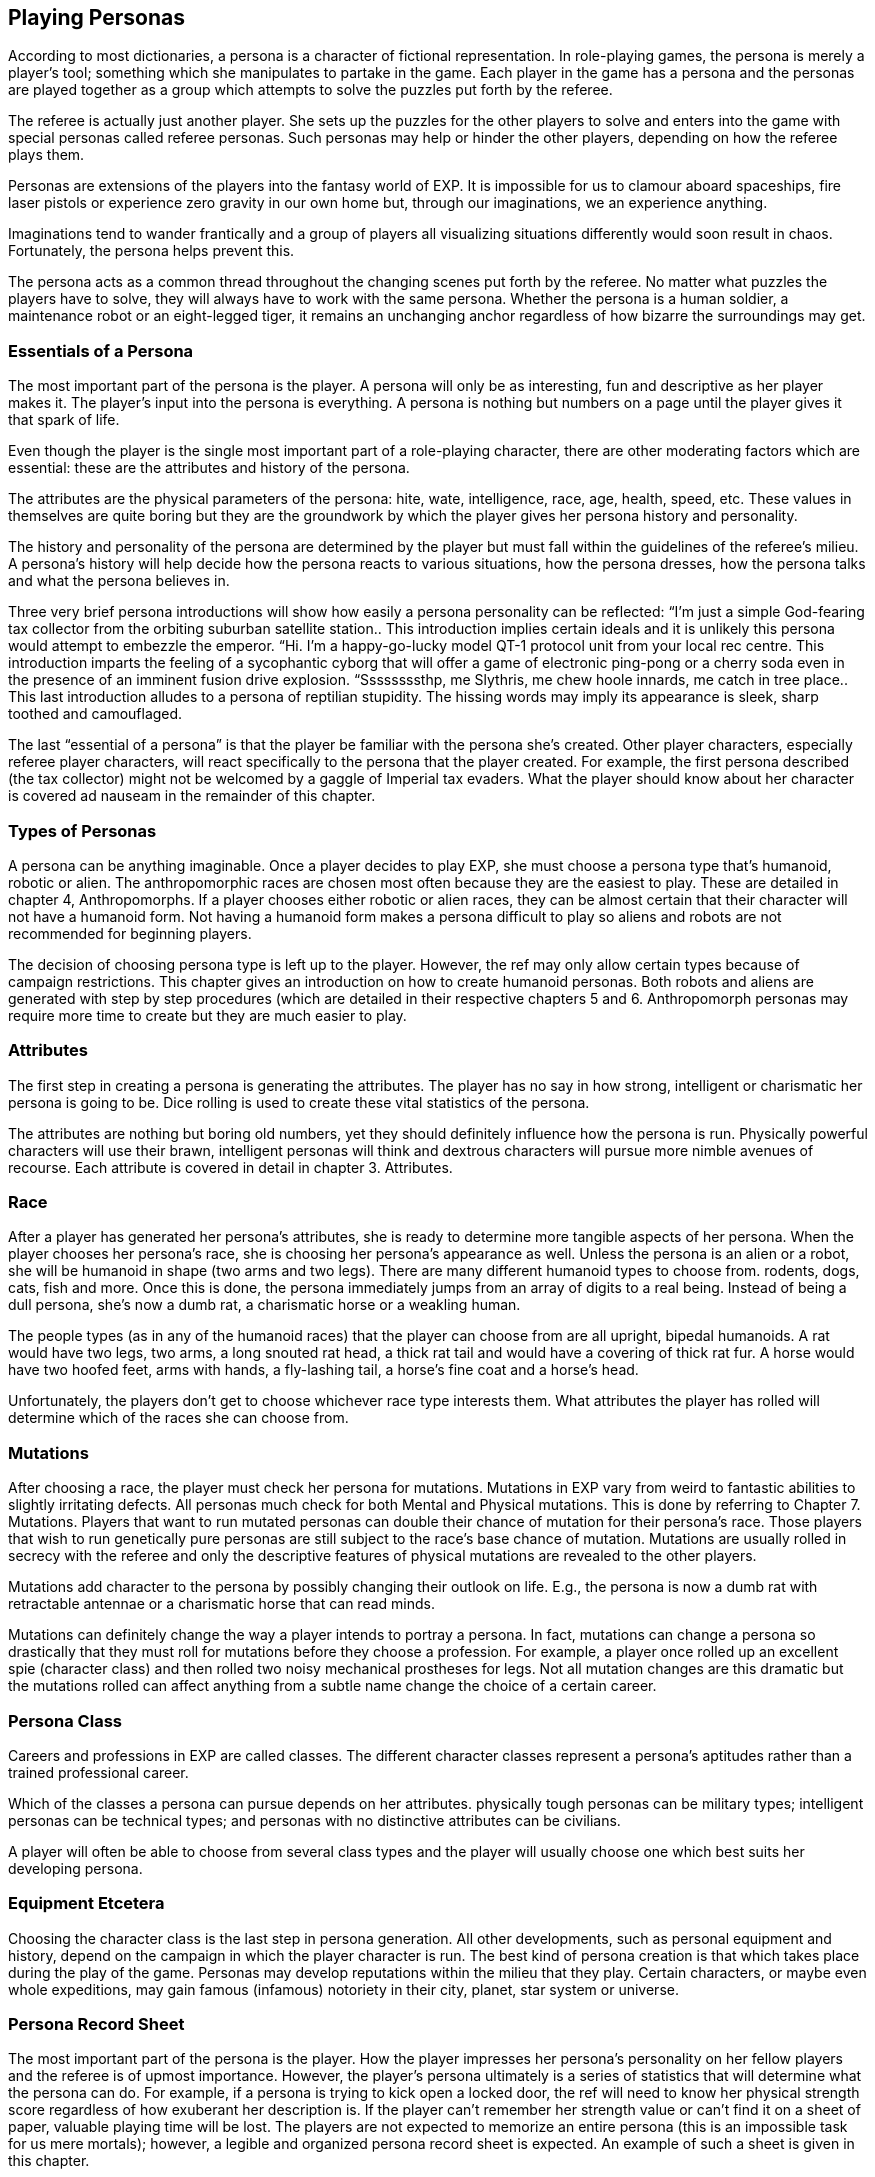 == Playing Personas
:toc:

According to most dictionaries, a persona is a character of fictional representation.
In role-playing games, the persona is merely a player’s tool; something which she manipulates to partake in the game.
Each player in the game has a persona and the personas are played together as a group which attempts to solve the puzzles put forth by the referee.

The referee is actually just another player.
She sets up the puzzles for the other players to solve and enters into the game with special personas called referee personas.
Such personas may help or hinder the other players, depending on how the referee plays them.

Personas are extensions of the players into the fantasy world of EXP.
It is impossible for us to clamour aboard spaceships, fire laser pistols or experience zero gravity in our own home but, through our imaginations, we an experience anything.

Imaginations tend to wander frantically and a group of players all visualizing situations differently would soon result in chaos.
Fortunately, the persona helps prevent this.

The persona acts as a common thread throughout the changing scenes put forth by the referee.
No matter what puzzles the players have to solve, they will always have to work with the same persona.
Whether the persona is a human soldier, a maintenance robot or an eight-legged tiger, it remains an unchanging anchor regardless of how bizarre the surroundings may get.

=== Essentials of a Persona

The most important part of the persona is the player.
A persona will only be as interesting, fun and descriptive as her player makes it.
The player’s input into the persona is everything.
A persona is nothing but numbers on a page until the player gives it that spark of life.

Even though the player is the single most important part of a role-playing character, there are other moderating factors which are essential: these are the attributes and history of the persona.

The attributes are the physical parameters of the persona: hite, wate, intelligence, race, age, health, speed, etc.
These values in themselves are quite boring but they are the groundwork by which the player gives her persona history and personality.

The history and personality of the persona are determined by the player but must fall within the guidelines of the referee’s milieu. A persona’s history will help decide how the persona reacts to various situations, how the persona dresses, how the persona talks and what the persona believes in.

Three very brief persona introductions will show how easily a persona personality can be reflected: “I’m just a simple God-fearing tax collector from the orbiting suburban satellite station..
This introduction implies certain ideals and it is unlikely this persona would attempt to embezzle the emperor.
 “Hi.
I’m a happy-go-lucky model QT-1 protocol unit from your local rec centre.
This introduction imparts the feeling of a sycophantic cyborg that will offer a game of electronic ping-pong or a cherry soda even in the presence of an imminent fusion drive explosion.
“Ssssssssthp, me Slythris, me chew hoole innards, me catch in tree place..
This last introduction alludes to a persona of reptilian stupidity.
The hissing words may imply its appearance is sleek, sharp toothed and camouflaged.

The last “essential of a persona” is that the player be familiar with the persona she’s created.
Other player characters, especially referee player characters, will react specifically to the persona that the player created.
For example, the first persona described (the tax collector) might not be welcomed by a gaggle of Imperial tax evaders.
What the player should know about her character is covered ad nauseam in the remainder of this chapter.

=== Types of Personas

A persona can be anything imaginable.
Once a player decides to play EXP, she must choose a persona type that’s humanoid, robotic or alien.
The anthropomorphic races are chosen most often because they are the easiest to play.
These are detailed in chapter 4, Anthropomorphs.
If a player chooses either robotic or alien races, they can be almost certain that their character will not have a humanoid form.
Not having a humanoid form makes a persona difficult to play so aliens and robots are not recommended for beginning players.



The decision of choosing persona type is left up to the player.
However, the ref may only allow certain types because of campaign restrictions.
This chapter gives an introduction on how to create humanoid personas.
Both robots and aliens are generated with step by step procedures (which are detailed in their respective chapters 5 and 6.  
Anthropomorph personas may require more time to create but they are much easier to play.

=== Attributes

The first step in creating a persona is generating the attributes.
The player has no say in how strong, intelligent or charismatic her persona is going to be.
Dice rolling is used to create these vital statistics of the persona.

The attributes are nothing but boring old numbers, yet they should definitely influence how the persona is run.
Physically powerful characters will use their brawn, intelligent personas will think and dextrous characters will pursue more nimble avenues of recourse.
Each attribute is covered in detail in chapter 3.
Attributes.

=== Race

After a player has generated her persona’s attributes, she is ready to determine more tangible aspects of her persona.
When the player chooses her persona’s race, she is choosing her persona’s appearance as well.
Unless the persona is an alien or a robot, she will be humanoid in shape (two arms and two legs).
There are many different humanoid types to choose from.
rodents, dogs, cats, fish and more.
Once this is done, the persona immediately jumps from an array of digits to a real being.
Instead of being a dull persona, she’s now a dumb rat, a charismatic horse or a weakling human.

The people types (as in any of the humanoid races) that the player can choose from are all upright, bipedal humanoids.
A rat would have two legs, two arms, a long snouted rat head, a thick rat tail and would have a covering of thick rat fur.
A horse would have two hoofed feet, arms with hands, a fly-lashing tail, a horse’s fine coat and a horse’s head.

Unfortunately, the players don’t get to choose whichever race type interests them.
What attributes the player has rolled will determine which of the races she can choose from.

=== Mutations

After choosing a race, the player must check her persona for mutations.
Mutations in EXP vary from weird to fantastic abilities to slightly irritating defects.
All personas much check for both Mental and Physical mutations.
This is done by referring to Chapter 7.
Mutations.
Players that want to run mutated personas can double their chance of mutation for their persona’s race.
Those players that wish to run genetically pure personas are still subject to the race’s base chance of mutation.
Mutations are usually rolled in secrecy with the referee and only the descriptive features of physical mutations are revealed to the other players.

Mutations add character to the persona by possibly changing their outlook on life.
E.g., the persona is now a dumb rat with retractable antennae or a charismatic horse that can read minds.

Mutations can definitely change the way a player intends to portray a persona.
In fact, mutations can change a persona so drastically that they must roll for mutations before they choose a profession.
For example, a player once rolled up an excellent spie (character class) and then rolled two noisy mechanical prostheses for legs.
Not all mutation changes are this dramatic but the mutations rolled can affect anything from a subtle name change the choice of a certain career.

=== Persona Class

Careers and professions in EXP are called classes.
The different character classes represent a persona’s aptitudes rather than a trained professional career.

Which of the classes a persona can pursue depends on her attributes.
physically tough personas can be military types; intelligent personas can be technical types; and personas with no distinctive attributes can be civilians.

A player will often be able to choose from several class types and the player will usually choose one which best suits her developing persona.

=== Equipment Etcetera

Choosing the character class is the last step in persona generation.
All other developments, such as personal equipment and history, depend on the campaign in which the player character is run.
The best kind of persona creation is that which takes place during the play of the game.
Personas may develop reputations within the milieu that they play.
Certain characters, or maybe even whole expeditions, may gain famous (infamous) notoriety in their city, planet, star system or universe.

=== Persona Record Sheet

The most important part of the persona is the player.
How the player impresses her persona’s personality on her fellow players and the referee is of upmost importance.
However, the player’s persona ultimately is a series of statistics that will determine what the persona can do.
For example, if a persona is trying to kick open a locked door, the ref will need to know her physical strength score regardless of how exuberant her description is.
If the player can’t remember her strength value or can’t find it on a sheet of paper, valuable playing time will be lost.
The players are not expected to memorize an entire persona (this is an impossible task for us mere mortals); however, a legible and organized persona record sheet is expected.
An example of such a sheet is given in this chapter.

When players record the attributes, abilities and equipment of their persona, they must remember that they and the referee will frequently refer to this sheet of paper.

=== Forming Expeditions

The nature of role-playing games is very social.
They are designed so that groups of people get together to solve problems and express ideas in fictional situations.
The personas described in this chapter are solitary units.
Groups of players will usually get together and play groups of personas.
The unwritten rule is that each player will run one persona.
If the persona is detailed enough, it should be all that one player can run effectively.

Since people will play EXP in groups, the referee will be expected to run (another word for play) groups of players.
A group of players is called an expedition and the expedition has to work together to solve the referee’s puzzles.
An expedition should have the abilities necessary to survive in a referee’s campaign.
No single persona may be able to survive but the entire expedition might be able to survive if they work together.
For instance, the expedition may need to ask the charismatic horse of the expedition to parley on their behalf while the avarian veterinarian tends to be the ursidae mercenary that just got beaten up.

=== Conclusion

The persona, ultimately, is only a sheet of paper, regardless of the player’s input.
EXP is designed as a recreation where people can get together for stimulating fun.
The game should be used as a periodic escape into fantasy, not a crutch for reality.
Record the important info about your persona while playing and forget such details in the interim.
Use the interpersonal skills learned while role-playing in your everyday life and be able to jump right back into the fun with a detailed readable character sheet.
